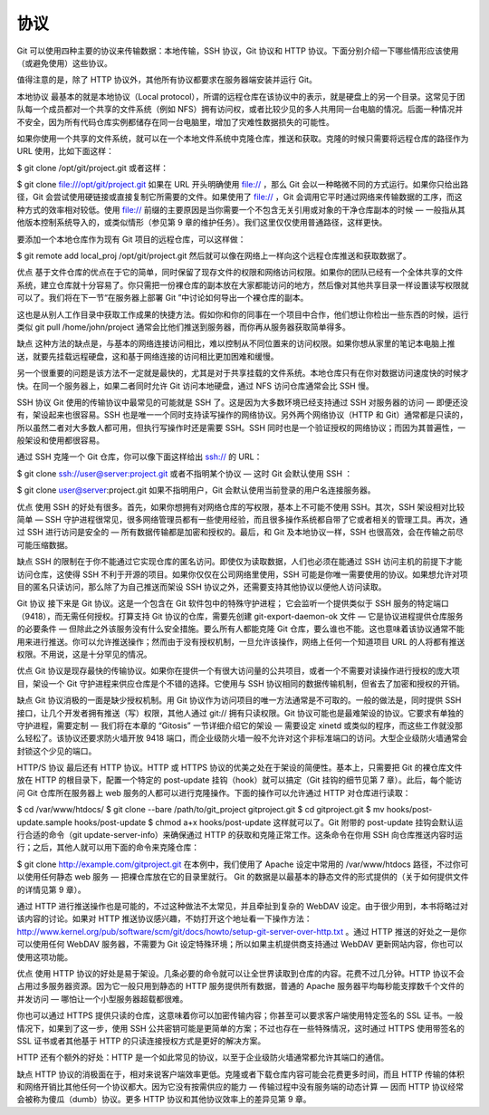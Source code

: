 协议
==========================
Git 可以使用四种主要的协议来传输数据：本地传输，SSH 协议，Git 协议和 HTTP 协议。下面分别介绍一下哪些情形应该使用（或避免使用）这些协议。

值得注意的是，除了 HTTP 协议外，其他所有协议都要求在服务器端安装并运行 Git。

本地协议
最基本的就是本地协议（Local protocol），所谓的远程仓库在该协议中的表示，就是硬盘上的另一个目录。这常见于团队每一个成员都对一个共享的文件系统（例如 NFS）拥有访问权，或者比较少见的多人共用同一台电脑的情况。后面一种情况并不安全，因为所有代码仓库实例都储存在同一台电脑里，增加了灾难性数据损失的可能性。

如果你使用一个共享的文件系统，就可以在一个本地文件系统中克隆仓库，推送和获取。克隆的时候只需要将远程仓库的路径作为 URL 使用，比如下面这样：

$ git clone /opt/git/project.git
或者这样：

$ git clone file:///opt/git/project.git
如果在 URL 开头明确使用 file:// ，那么 Git 会以一种略微不同的方式运行。如果你只给出路径，Git 会尝试使用硬链接或直接复制它所需要的文件。如果使用了 file:// ，Git 会调用它平时通过网络来传输数据的工序，而这种方式的效率相对较低。使用 file:// 前缀的主要原因是当你需要一个不包含无关引用或对象的干净仓库副本的时候 — 一般指从其他版本控制系统导入的，或类似情形（参见第 9 章的维护任务）。我们这里仅仅使用普通路径，这样更快。

要添加一个本地仓库作为现有 Git 项目的远程仓库，可以这样做：

$ git remote add local_proj /opt/git/project.git
然后就可以像在网络上一样向这个远程仓库推送和获取数据了。

优点
基于文件仓库的优点在于它的简单，同时保留了现存文件的权限和网络访问权限。如果你的团队已经有一个全体共享的文件系统，建立仓库就十分容易了。你只需把一份裸仓库的副本放在大家都能访问的地方，然后像对其他共享目录一样设置读写权限就可以了。我们将在下一节“在服务器上部署 Git ”中讨论如何导出一个裸仓库的副本。

这也是从别人工作目录中获取工作成果的快捷方法。假如你和你的同事在一个项目中合作，他们想让你检出一些东西的时候，运行类似 git pull /home/john/project 通常会比他们推送到服务器，而你再从服务器获取简单得多。

缺点
这种方法的缺点是，与基本的网络连接访问相比，难以控制从不同位置来的访问权限。如果你想从家里的笔记本电脑上推送，就要先挂载远程硬盘，这和基于网络连接的访问相比更加困难和缓慢。

另一个很重要的问题是该方法不一定就是最快的，尤其是对于共享挂载的文件系统。本地仓库只有在你对数据访问速度快的时候才快。在同一个服务器上，如果二者同时允许 Git 访问本地硬盘，通过 NFS 访问仓库通常会比 SSH 慢。

SSH 协议
Git 使用的传输协议中最常见的可能就是 SSH 了。这是因为大多数环境已经支持通过 SSH 对服务器的访问 — 即便还没有，架设起来也很容易。SSH 也是唯一一个同时支持读写操作的网络协议。另外两个网络协议（HTTP 和 Git）通常都是只读的，所以虽然二者对大多数人都可用，但执行写操作时还是需要 SSH。SSH 同时也是一个验证授权的网络协议；而因为其普遍性，一般架设和使用都很容易。

通过 SSH 克隆一个 Git 仓库，你可以像下面这样给出 ssh:// 的 URL：

$ git clone ssh://user@server:project.git
或者不指明某个协议 — 这时 Git 会默认使用 SSH ：

$ git clone user@server:project.git
如果不指明用户，Git 会默认使用当前登录的用户名连接服务器。

优点
使用 SSH 的好处有很多。首先，如果你想拥有对网络仓库的写权限，基本上不可能不使用 SSH。其次，SSH 架设相对比较简单 — SSH 守护进程很常见，很多网络管理员都有一些使用经验，而且很多操作系统都自带了它或者相关的管理工具。再次，通过 SSH 进行访问是安全的 — 所有数据传输都是加密和授权的。最后，和 Git 及本地协议一样，SSH 也很高效，会在传输之前尽可能压缩数据。

缺点
SSH 的限制在于你不能通过它实现仓库的匿名访问。即使仅为读取数据，人们也必须在能通过 SSH 访问主机的前提下才能访问仓库，这使得 SSH 不利于开源的项目。如果你仅仅在公司网络里使用，SSH 可能是你唯一需要使用的协议。如果想允许对项目的匿名只读访问，那么除了为自己推送而架设 SSH 协议之外，还需要支持其他协议以便他人访问读取。

Git 协议
接下来是 Git 协议。这是一个包含在 Git 软件包中的特殊守护进程； 它会监听一个提供类似于 SSH 服务的特定端口（9418），而无需任何授权。打算支持 Git 协议的仓库，需要先创建 git-export-daemon-ok 文件 — 它是协议进程提供仓库服务的必要条件 — 但除此之外该服务没有什么安全措施。要么所有人都能克隆 Git 仓库，要么谁也不能。这也意味着该协议通常不能用来进行推送。你可以允许推送操作；然而由于没有授权机制，一旦允许该操作，网络上任何一个知道项目 URL 的人将都有推送权限。不用说，这是十分罕见的情况。

优点
Git 协议是现存最快的传输协议。如果你在提供一个有很大访问量的公共项目，或者一个不需要对读操作进行授权的庞大项目，架设一个 Git 守护进程来供应仓库是个不错的选择。它使用与 SSH 协议相同的数据传输机制，但省去了加密和授权的开销。

缺点
Git 协议消极的一面是缺少授权机制。用 Git 协议作为访问项目的唯一方法通常是不可取的。一般的做法是，同时提供 SSH 接口，让几个开发者拥有推送（写）权限，其他人通过 git:// 拥有只读权限。Git 协议可能也是最难架设的协议。它要求有单独的守护进程，需要定制 — 我们将在本章的 “Gitosis” 一节详细介绍它的架设 — 需要设定 xinetd 或类似的程序，而这些工作就没那么轻松了。该协议还要求防火墙开放 9418 端口，而企业级防火墙一般不允许对这个非标准端口的访问。大型企业级防火墙通常会封锁这个少见的端口。

HTTP/S 协议
最后还有 HTTP 协议。HTTP 或 HTTPS 协议的优美之处在于架设的简便性。基本上，只需要把 Git 的裸仓库文件放在 HTTP 的根目录下，配置一个特定的 post-update 挂钩（hook）就可以搞定（Git 挂钩的细节见第 7 章）。此后，每个能访问 Git 仓库所在服务器上 web 服务的人都可以进行克隆操作。下面的操作可以允许通过 HTTP 对仓库进行读取：

$ cd /var/www/htdocs/
$ git clone --bare /path/to/git_project gitproject.git
$ cd gitproject.git
$ mv hooks/post-update.sample hooks/post-update
$ chmod a+x hooks/post-update
这样就可以了。Git 附带的 post-update 挂钩会默认运行合适的命令（git update-server-info）来确保通过 HTTP 的获取和克隆正常工作。这条命令在你用 SSH 向仓库推送内容时运行；之后，其他人就可以用下面的命令来克隆仓库：

$ git clone http://example.com/gitproject.git
在本例中，我们使用了 Apache 设定中常用的 /var/www/htdocs 路径，不过你可以使用任何静态 web 服务 — 把裸仓库放在它的目录里就行。 Git 的数据是以最基本的静态文件的形式提供的（关于如何提供文件的详情见第 9 章）。

通过 HTTP 进行推送操作也是可能的，不过这种做法不太常见，并且牵扯到复杂的 WebDAV 设定。由于很少用到，本书将略过对该内容的讨论。如果对 HTTP 推送协议感兴趣，不妨打开这个地址看一下操作方法：http://www.kernel.org/pub/software/scm/git/docs/howto/setup-git-server-over-http.txt 。通过 HTTP 推送的好处之一是你可以使用任何 WebDAV 服务器，不需要为 Git 设定特殊环境；所以如果主机提供商支持通过 WebDAV 更新网站内容，你也可以使用这项功能。

优点
使用 HTTP 协议的好处是易于架设。几条必要的命令就可以让全世界读取到仓库的内容。花费不过几分钟。HTTP 协议不会占用过多服务器资源。因为它一般只用到静态的 HTTP 服务提供所有数据，普通的 Apache 服务器平均每秒能支撑数千个文件的并发访问 — 哪怕让一个小型服务器超载都很难。

你也可以通过 HTTPS 提供只读的仓库，这意味着你可以加密传输内容；你甚至可以要求客户端使用特定签名的 SSL 证书。一般情况下，如果到了这一步，使用 SSH 公共密钥可能是更简单的方案；不过也存在一些特殊情况，这时通过 HTTPS 使用带签名的 SSL 证书或者其他基于 HTTP 的只读连接授权方式是更好的解决方案。

HTTP 还有个额外的好处：HTTP 是一个如此常见的协议，以至于企业级防火墙通常都允许其端口的通信。

缺点
HTTP 协议的消极面在于，相对来说客户端效率更低。克隆或者下载仓库内容可能会花费更多时间，而且 HTTP 传输的体积和网络开销比其他任何一个协议都大。因为它没有按需供应的能力 — 传输过程中没有服务端的动态计算 — 因而 HTTP 协议经常会被称为傻瓜（dumb）协议。更多 HTTP 协议和其他协议效率上的差异见第 9 章。
